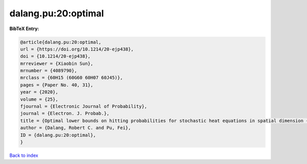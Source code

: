 dalang.pu:20:optimal
====================

.. :cite:t:`dalang.pu:20:optimal`

.. bibliography:: ../../All.bib

**BibTeX Entry:**

.. code-block:: bibtex

   @article{dalang.pu:20:optimal,
   url = {https://doi.org/10.1214/20-ejp438},
   doi = {10.1214/20-ejp438},
   mrreviewer = {Xiaobin Sun},
   mrnumber = {4089790},
   mrclass = {60H15 (60G60 60H07 60J45)},
   pages = {Paper No. 40, 31},
   year = {2020},
   volume = {25},
   fjournal = {Electronic Journal of Probability},
   journal = {Electron. J. Probab.},
   title = {Optimal lower bounds on hitting probabilities for stochastic heat equations in spatial dimension {$k\geq 1$}},
   author = {Dalang, Robert C. and Pu, Fei},
   ID = {dalang.pu:20:optimal},
   }

`Back to index <../index>`_
